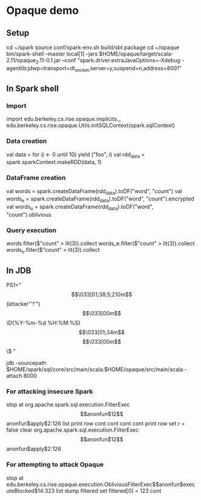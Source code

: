 * Opaque demo
** Setup
cd ~/spark
source conf/spark-env.sh
build/sbt package
cd ~/opaque
bin/spark-shell --master local[1] --jars $HOME/opaque/target/scala-2.11/opaque_2.11-0.1.jar --conf "spark.driver.extraJavaOptions=-Xdebug -agentlib:jdwp=transport=dt_socket,server=y,suspend=n,address=8001"

** In Spark shell
*** Import 
import edu.berkeley.cs.rise.opaque.implicits._
edu.berkeley.cs.rise.opaque.Utils.initSQLContext(spark.sqlContext)

*** Data creation
val data = for (i <- 0 until 10) yield ("foo", i)
val rdd_data = spark.sparkContext.makeRDD(data, 1)

*** DataFrame creation

val words = spark.createDataFrame(rdd_data).toDF("word", "count")
val words_e = spark.createDataFrame(rdd_data).toDF("word", "count").encrypted
val words_o = spark.createDataFrame(rdd_data).toDF("word", "count").oblivious

*** Query execution

words.filter($"count" > lit(3)).collect
words_e.filter($"count" > lit(3)).collect
words_o.filter($"count" > lit(3)).collect

** In JDB
PS1="\[\033[01;38;5;210m\]\u@\h (attacker"'!'")\[\033[00m\] \D{%Y-%m-%d %H:%M:%S} \[\033[01;34m\]\w\[\033[00m\]\n\$ "

jdb -sourcepath $HOME/spark/sql/core/src/main/scala:$HOME/opaque/src/main/scala -attach 8000

*** For attacking insecure Spark
stop at org.apache.spark.sql.execution.FilterExec$$anonfun$12$$anonfun$apply$2:126
list
print row
cont
cont
cont
cont
print row
set r = false
clear org.apache.spark.sql.execution.FilterExec$$anonfun$12$$anonfun$apply$2:126

*** For attempting to attack Opaque
stop at edu.berkeley.cs.rise.opaque.execution.ObliviousFilterExec$$anonfun$executeBlocked$14:323
list
dump filtered
set filtered[0] = 123
cont
